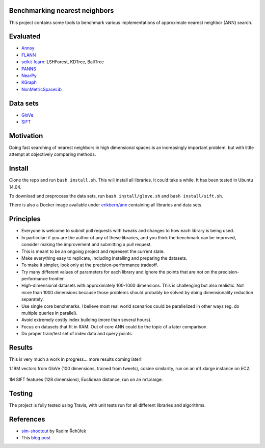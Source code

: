 .. image:: https://img.shields.io/travis/erikbern/ann-benchmarks/master.svg?style=flat
    :target: https://travis-ci.org/erikbern/ann-benchmarks

Benchmarking nearest neighbors
------------------------------

This project contains some tools to benchmark various implementations of approximate nearest neighbor (ANN) search.

Evaluated
---------

* `Annoy <https://github.com/spotify/annoy>`__
* `FLANN <http://www.cs.ubc.ca/research/flann/>`__
* `scikit-learn <http://scikit-learn.org/stable/modules/neighbors.html>`__: LSHForest, KDTree, BallTree
* `PANNS <https://github.com/ryanrhymes/panns>`__
* `NearPy <http://nearpy.io>`__
* `KGraph <https://github.com/aaalgo/kgraph>`__
* `NonMetricSpaceLib <https://github.com/searchivarius/NonMetricSpaceLib>`__

Data sets
---------

* `GloVe <http://nlp.stanford.edu/projects/glove/>`__
* `SIFT <http://corpus-texmex.irisa.fr/>`__

Motivation
----------

Doing fast searching of nearest neighbors in high dimensional spaces is an increasingly important problem, but with little attempt at objectively comparing methods.

Install
-------

Clone the repo and run ``bash install.sh``. This will install all libraries. It could take a while. It has been tested in Ubuntu 14.04.

To download and preprocess the data sets, run ``bash install/glove.sh`` and ``bash install/sift.sh``.

There is also a Docker image available under `erikbern/ann <https://registry.hub.docker.com/u/erikbern/ann/>`__ containing all libraries and data sets.

Principles
----------

* Everyone is welcome to submit pull requests with tweaks and changes to how each library is being used.
* In particular: if you are the author of any of these libraries, and you think the benchmark can be improved, consider making the improvement and submitting a pull request.
* This is meant to be an ongoing project and represent the current state.
* Make everything easy to replicate, including installing and preparing the datasets.
* To make it simpler, look only at the precision-performance tradeoff.
* Try many different values of parameters for each library and ignore the points that are not on the precision-performance frontier.
* High-dimensional datasets with approximately 100-1000 dimensions. This is challenging but also realistic. Not more than 1000 dimensions because those problems should probably be solved by doing dimensionality reduction separately.
* Use single core benchmarks. I believe most real world scenarios could be parallelized in other ways (eg. do multiple queries in parallel).
* Avoid extremely costly index building (more than several hours).
* Focus on datasets that fit in RAM. Out of core ANN could be the topic of a later comparison.
* Do proper train/test set of index data and query points.

Results
-------

This is very much a work in progress... more results coming later!

1.19M vectors from GloVe (100 dimensions, trained from tweets), cosine similarity, run on an m1.xlarge instance on EC2.

.. figure:: https://raw.github.com/erikbern/ann-benchmarks/master/results/glove.png
   :align: center

1M SIFT features (128 dimensions), Euclidean distance, run on an m1.xlarge:

.. figure:: https://raw.github.com/erikbern/ann-benchmarks/master/results/sift.png
   :align: center

Testing
-------

The project is fully tested using Travis, with unit tests run for all different libraries and algorithms.

References
----------

* `sim-shootout <https://github.com/piskvorky/sim-shootout>`__ by Radim Řehůřek
* This `blog post <http://maheshakya.github.io/gsoc/2014/08/17/performance-comparison-among-lsh-forest-annoy-and-flann.html>`__

